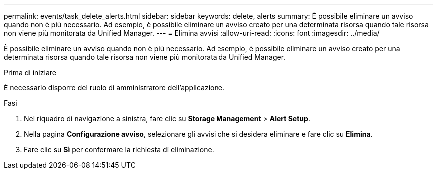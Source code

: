 ---
permalink: events/task_delete_alerts.html 
sidebar: sidebar 
keywords: delete, alerts 
summary: È possibile eliminare un avviso quando non è più necessario. Ad esempio, è possibile eliminare un avviso creato per una determinata risorsa quando tale risorsa non viene più monitorata da Unified Manager. 
---
= Elimina avvisi
:allow-uri-read: 
:icons: font
:imagesdir: ../media/


[role="lead"]
È possibile eliminare un avviso quando non è più necessario. Ad esempio, è possibile eliminare un avviso creato per una determinata risorsa quando tale risorsa non viene più monitorata da Unified Manager.

.Prima di iniziare
È necessario disporre del ruolo di amministratore dell'applicazione.

.Fasi
. Nel riquadro di navigazione a sinistra, fare clic su *Storage Management* > *Alert Setup*.
. Nella pagina *Configurazione avviso*, selezionare gli avvisi che si desidera eliminare e fare clic su *Elimina*.
. Fare clic su *Sì* per confermare la richiesta di eliminazione.

